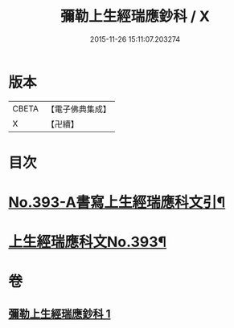 #+TITLE: 彌勒上生經瑞應鈔科 / X
#+DATE: 2015-11-26 15:11:07.203274
* 版本
 |     CBETA|【電子佛典集成】|
 |         X|【卍續】    |

* 目次
* [[file:KR6i0043_001.txt::001-0858c1][No.393-A書寫上生經瑞應科文引¶]]
* [[file:KR6i0043_001.txt::0859a1][上生經瑞應科文No.393¶]]
* 卷
** [[file:KR6i0043_001.txt][彌勒上生經瑞應鈔科 1]]
